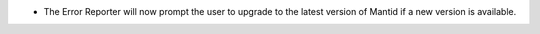- The Error Reporter will now prompt the user to upgrade to the latest version of Mantid if a new version is available.